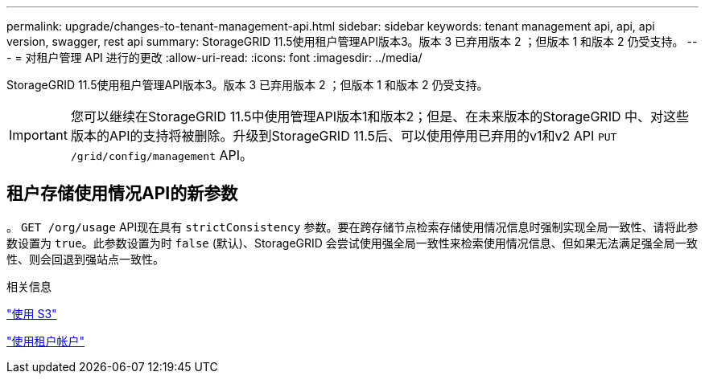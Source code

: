 ---
permalink: upgrade/changes-to-tenant-management-api.html 
sidebar: sidebar 
keywords: tenant management api, api, api version, swagger, rest api 
summary: StorageGRID 11.5使用租户管理API版本3。版本 3 已弃用版本 2 ；但版本 1 和版本 2 仍受支持。 
---
= 对租户管理 API 进行的更改
:allow-uri-read: 
:icons: font
:imagesdir: ../media/


[role="lead"]
StorageGRID 11.5使用租户管理API版本3。版本 3 已弃用版本 2 ；但版本 1 和版本 2 仍受支持。


IMPORTANT: 您可以继续在StorageGRID 11.5中使用管理API版本1和版本2；但是、在未来版本的StorageGRID 中、对这些版本的API的支持将被删除。升级到StorageGRID 11.5后、可以使用停用已弃用的v1和v2 API `PUT /grid/config/management` API。



== 租户存储使用情况API的新参数

。 `GET /org/usage` API现在具有 `strictConsistency` 参数。要在跨存储节点检索存储使用情况信息时强制实现全局一致性、请将此参数设置为 `true`。此参数设置为时 `false` (默认)、StorageGRID 会尝试使用强全局一致性来检索使用情况信息、但如果无法满足强全局一致性、则会回退到强站点一致性。

.相关信息
link:../s3/index.html["使用 S3"]

link:../tenant/index.html["使用租户帐户"]
